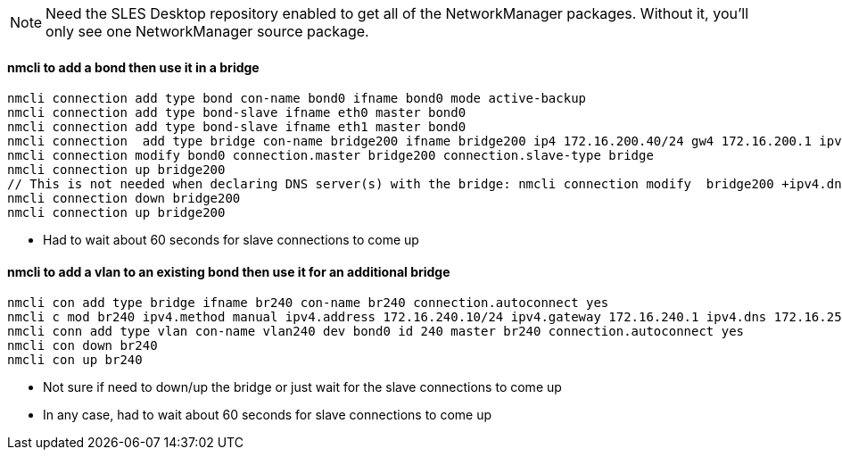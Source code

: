 NOTE: Need the SLES Desktop repository enabled to get all of the NetworkManager packages. Without it, you'll only see one NetworkManager source package.


#### nmcli to add a bond then use it in a bridge
----
nmcli connection add type bond con-name bond0 ifname bond0 mode active-backup 
nmcli connection add type bond-slave ifname eth0 master bond0
nmcli connection add type bond-slave ifname eth1 master bond0
nmcli connection  add type bridge con-name bridge200 ifname bridge200 ip4 172.16.200.40/24 gw4 172.16.200.1 ipv4.dns 172.16.250.2
nmcli connection modify bond0 connection.master bridge200 connection.slave-type bridge
nmcli connection up bridge200 
// This is not needed when declaring DNS server(s) with the bridge: nmcli connection modify  bridge200 +ipv4.dns "172.16.250.2 8.8.8.8"
nmcli connection down bridge200  
nmcli connection up bridge200 
----
* Had to wait about 60 seconds for slave connections to come up

#### nmcli to add a vlan to an existing bond then use it for an additional bridge
----
nmcli con add type bridge ifname br240 con-name br240 connection.autoconnect yes
nmcli c mod br240 ipv4.method manual ipv4.address 172.16.240.10/24 ipv4.gateway 172.16.240.1 ipv4.dns 172.16.250.2
nmcli conn add type vlan con-name vlan240 dev bond0 id 240 master br240 connection.autoconnect yes
nmcli con down br240
nmcli con up br240
----
* Not sure if need to down/up the bridge or just wait for the slave connections to come up
* In any case, had to wait about 60 seconds for slave connections to come up
